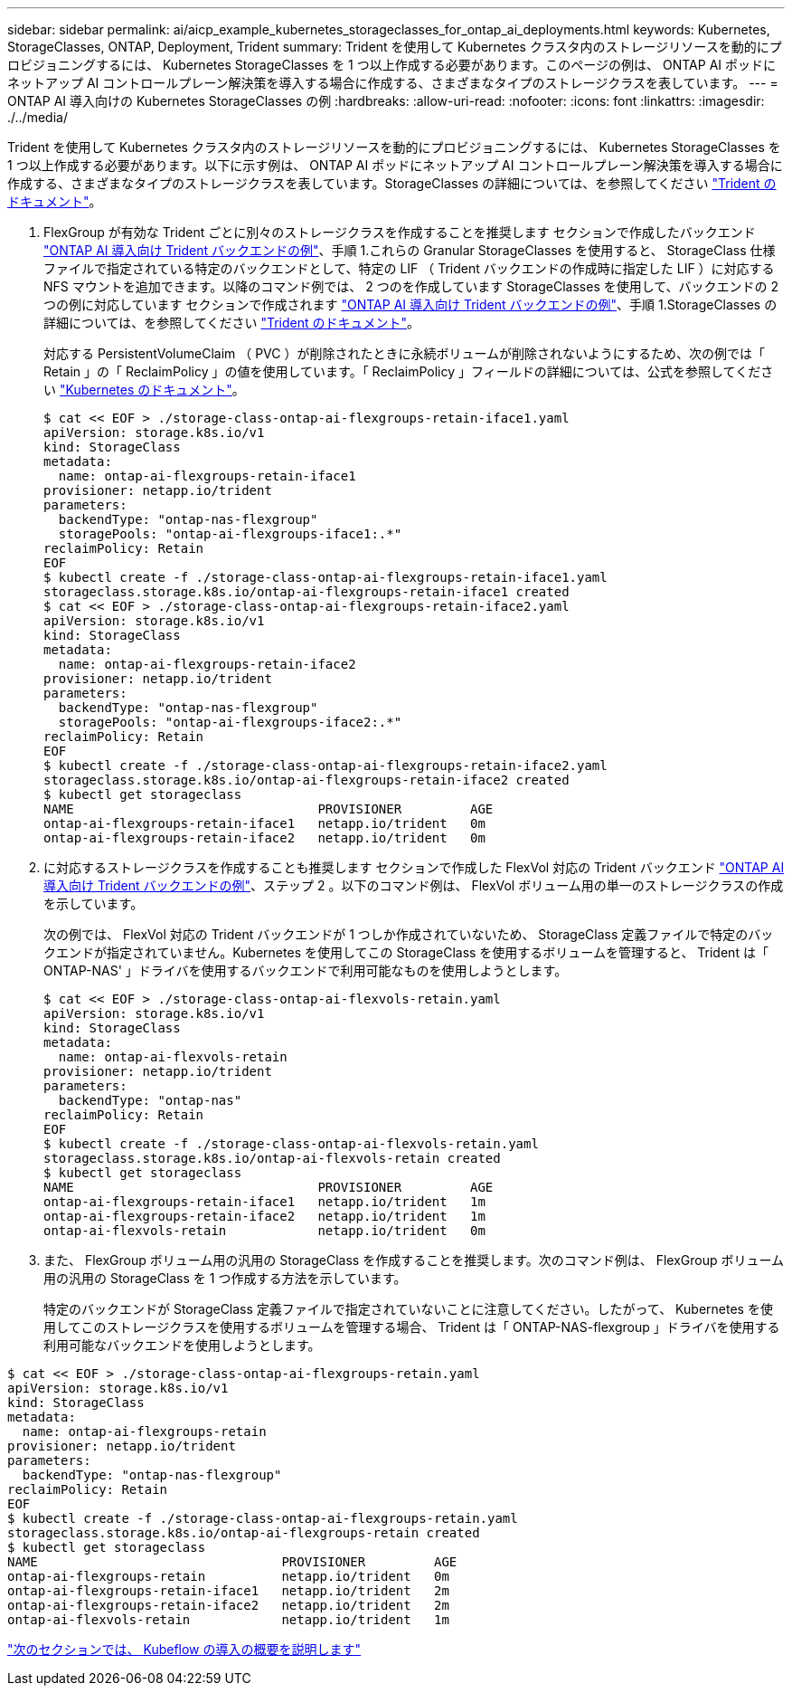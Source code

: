 ---
sidebar: sidebar 
permalink: ai/aicp_example_kubernetes_storageclasses_for_ontap_ai_deployments.html 
keywords: Kubernetes, StorageClasses, ONTAP, Deployment, Trident 
summary: Trident を使用して Kubernetes クラスタ内のストレージリソースを動的にプロビジョニングするには、 Kubernetes StorageClasses を 1 つ以上作成する必要があります。このページの例は、 ONTAP AI ポッドにネットアップ AI コントロールプレーン解決策を導入する場合に作成する、さまざまなタイプのストレージクラスを表しています。 
---
= ONTAP AI 導入向けの Kubernetes StorageClasses の例
:hardbreaks:
:allow-uri-read: 
:nofooter: 
:icons: font
:linkattrs: 
:imagesdir: ./../media/


[role="lead"]
Trident を使用して Kubernetes クラスタ内のストレージリソースを動的にプロビジョニングするには、 Kubernetes StorageClasses を 1 つ以上作成する必要があります。以下に示す例は、 ONTAP AI ポッドにネットアップ AI コントロールプレーン解決策を導入する場合に作成する、さまざまなタイプのストレージクラスを表しています。StorageClasses の詳細については、を参照してください https://netapp-trident.readthedocs.io/["Trident のドキュメント"^]。

. FlexGroup が有効な Trident ごとに別々のストレージクラスを作成することを推奨します セクションで作成したバックエンド link:aicp_example_trident_backends_for_ontap_ai_deployments.html["ONTAP AI 導入向け Trident バックエンドの例"]、手順 1.これらの Granular StorageClasses を使用すると、 StorageClass 仕様ファイルで指定されている特定のバックエンドとして、特定の LIF （ Trident バックエンドの作成時に指定した LIF ）に対応する NFS マウントを追加できます。以降のコマンド例では、 2 つのを作成しています StorageClasses を使用して、バックエンドの 2 つの例に対応しています セクションで作成されます link:aicp_example_trident_backends_for_ontap_ai_deployments.html["ONTAP AI 導入向け Trident バックエンドの例"]、手順 1.StorageClasses の詳細については、を参照してください https://netapp-trident.readthedocs.io/["Trident のドキュメント"^]。
+
対応する PersistentVolumeClaim （ PVC ）が削除されたときに永続ボリュームが削除されないようにするため、次の例では「 Retain 」の「 ReclaimPolicy 」の値を使用しています。「 ReclaimPolicy 」フィールドの詳細については、公式を参照してください https://kubernetes.io/docs/concepts/storage/storage-classes/["Kubernetes のドキュメント"^]。

+
....
$ cat << EOF > ./storage-class-ontap-ai-flexgroups-retain-iface1.yaml
apiVersion: storage.k8s.io/v1
kind: StorageClass
metadata:
  name: ontap-ai-flexgroups-retain-iface1
provisioner: netapp.io/trident
parameters:
  backendType: "ontap-nas-flexgroup"
  storagePools: "ontap-ai-flexgroups-iface1:.*"
reclaimPolicy: Retain
EOF
$ kubectl create -f ./storage-class-ontap-ai-flexgroups-retain-iface1.yaml
storageclass.storage.k8s.io/ontap-ai-flexgroups-retain-iface1 created
$ cat << EOF > ./storage-class-ontap-ai-flexgroups-retain-iface2.yaml
apiVersion: storage.k8s.io/v1
kind: StorageClass
metadata:
  name: ontap-ai-flexgroups-retain-iface2
provisioner: netapp.io/trident
parameters:
  backendType: "ontap-nas-flexgroup"
  storagePools: "ontap-ai-flexgroups-iface2:.*"
reclaimPolicy: Retain
EOF
$ kubectl create -f ./storage-class-ontap-ai-flexgroups-retain-iface2.yaml
storageclass.storage.k8s.io/ontap-ai-flexgroups-retain-iface2 created
$ kubectl get storageclass
NAME                                PROVISIONER         AGE
ontap-ai-flexgroups-retain-iface1   netapp.io/trident   0m
ontap-ai-flexgroups-retain-iface2   netapp.io/trident   0m
....
. に対応するストレージクラスを作成することも推奨します セクションで作成した FlexVol 対応の Trident バックエンド link:aicp_example_trident_backends_for_ontap_ai_deployments.html["ONTAP AI 導入向け Trident バックエンドの例"]、ステップ 2 。以下のコマンド例は、 FlexVol ボリューム用の単一のストレージクラスの作成を示しています。
+
次の例では、 FlexVol 対応の Trident バックエンドが 1 つしか作成されていないため、 StorageClass 定義ファイルで特定のバックエンドが指定されていません。Kubernetes を使用してこの StorageClass を使用するボリュームを管理すると、 Trident は「 ONTAP-NAS' 」ドライバを使用するバックエンドで利用可能なものを使用しようとします。

+
....
$ cat << EOF > ./storage-class-ontap-ai-flexvols-retain.yaml
apiVersion: storage.k8s.io/v1
kind: StorageClass
metadata:
  name: ontap-ai-flexvols-retain
provisioner: netapp.io/trident
parameters:
  backendType: "ontap-nas"
reclaimPolicy: Retain
EOF
$ kubectl create -f ./storage-class-ontap-ai-flexvols-retain.yaml
storageclass.storage.k8s.io/ontap-ai-flexvols-retain created
$ kubectl get storageclass
NAME                                PROVISIONER         AGE
ontap-ai-flexgroups-retain-iface1   netapp.io/trident   1m
ontap-ai-flexgroups-retain-iface2   netapp.io/trident   1m
ontap-ai-flexvols-retain            netapp.io/trident   0m
....
. また、 FlexGroup ボリューム用の汎用の StorageClass を作成することを推奨します。次のコマンド例は、 FlexGroup ボリューム用の汎用の StorageClass を 1 つ作成する方法を示しています。
+
特定のバックエンドが StorageClass 定義ファイルで指定されていないことに注意してください。したがって、 Kubernetes を使用してこのストレージクラスを使用するボリュームを管理する場合、 Trident は「 ONTAP-NAS-flexgroup 」ドライバを使用する利用可能なバックエンドを使用しようとします。



....
$ cat << EOF > ./storage-class-ontap-ai-flexgroups-retain.yaml
apiVersion: storage.k8s.io/v1
kind: StorageClass
metadata:
  name: ontap-ai-flexgroups-retain
provisioner: netapp.io/trident
parameters:
  backendType: "ontap-nas-flexgroup"
reclaimPolicy: Retain
EOF
$ kubectl create -f ./storage-class-ontap-ai-flexgroups-retain.yaml
storageclass.storage.k8s.io/ontap-ai-flexgroups-retain created
$ kubectl get storageclass
NAME                                PROVISIONER         AGE
ontap-ai-flexgroups-retain          netapp.io/trident   0m
ontap-ai-flexgroups-retain-iface1   netapp.io/trident   2m
ontap-ai-flexgroups-retain-iface2   netapp.io/trident   2m
ontap-ai-flexvols-retain            netapp.io/trident   1m
....
link:aicp_kubeflow_deployment_overview.html["次のセクションでは、 Kubeflow の導入の概要を説明します"]
